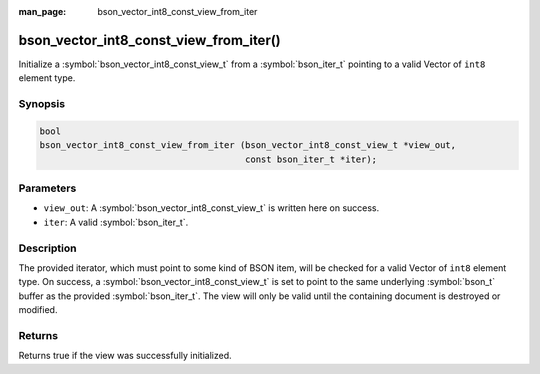 :man_page: bson_vector_int8_const_view_from_iter

bson_vector_int8_const_view_from_iter()
=======================================

Initialize a :symbol:`bson_vector_int8_const_view_t` from a :symbol:`bson_iter_t` pointing to a valid Vector of ``int8`` element type.

Synopsis
--------

.. code-block:: c

  bool
  bson_vector_int8_const_view_from_iter (bson_vector_int8_const_view_t *view_out,
                                         const bson_iter_t *iter);

Parameters
----------

* ``view_out``: A :symbol:`bson_vector_int8_const_view_t` is written here on success.
* ``iter``: A valid :symbol:`bson_iter_t`.

Description
-----------

The provided iterator, which must point to some kind of BSON item, will be checked for a valid Vector of ``int8`` element type.
On success, a :symbol:`bson_vector_int8_const_view_t` is set to point to the same underlying :symbol:`bson_t` buffer as the provided :symbol:`bson_iter_t`.
The view will only be valid until the containing document is destroyed or modified.

Returns
-------

Returns true if the view was successfully initialized.

.. seealso::

  | :symbol:`bson_vector_int8_view_from_iter`
